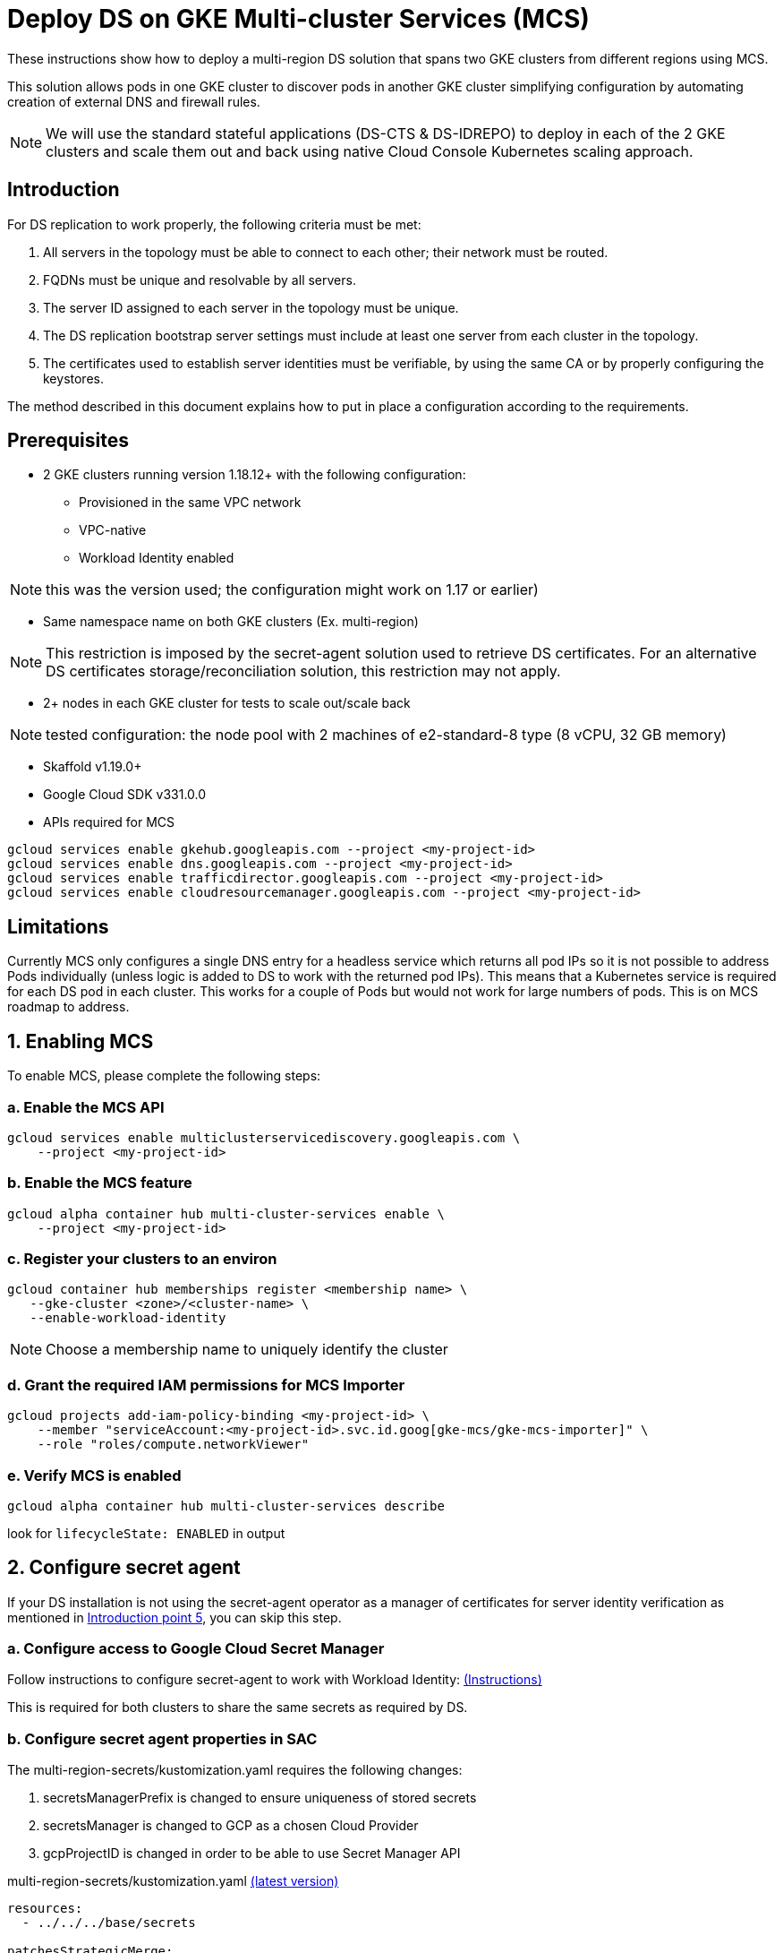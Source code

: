 = Deploy DS on GKE Multi-cluster Services (MCS)

:description: Deploy DS on GKE Multi-cluster Services. Step-by-step solution to make fully meshed replication, +
needed for HA of DS, work on GKE multi-cluster level.
:library: Asciidoctor
ifdef::asciidoctor[]
:source-highlighter: coderay
endif::asciidoctor[]
:idprefix:
:stylesheet: asciidoc.css
//:backend: docbook45
//:backend: html5
//:doctype: book
//:sectids!:
//:plus: &#43;

These instructions show how to deploy a multi-region DS solution that spans two GKE clusters from different
regions using MCS.

This solution allows pods in one GKE cluster to discover pods in another GKE cluster simplifying configuration by automating creation of external DNS and firewall rules.

NOTE: We will use the standard stateful applications (DS-CTS & DS-IDREPO) to deploy in each of the 2 GKE clusters and
scale them out and back using native Cloud Console Kubernetes scaling approach.


[[introduction,Introduction]]
== Introduction

For DS replication to work properly, the following criteria must be met:

. [[introduction-topology, Introduction point 1]]All servers in the topology must be able to connect to each
other; their network must be routed.
. [[introduction-FQDN, Introduction point 2]]FQDNs must be unique and resolvable by all servers.
. [[introduction-server-id, Introduction point 3: unique server ID in topology]]The server ID assigned to each server
in the topology must be
unique.
. [[introduction-bootstrap, Introduction point 4: bootstrap RS servers]]The DS replication bootstrap server settings
must include at least one server from each cluster in the topology.
. [[introduction-certificates, Introduction point 5]]The certificates used to establish server identities must be
verifiable,
by using
the
same CA or by properly
configuring the keystores.

The method described in this document explains how to put in place a configuration according to the requirements.

[[prerequisites,Prerequisites]]
== Prerequisites

* [[prerequisites-mcs-cluster-requirements, Prerequisites point 1]]2 GKE clusters running version 1.18.12+ with the following configuration: 
** Provisioned in the same VPC network
** VPC-native
** Workload Identity enabled

NOTE: this was the version used; the configuration might work on 1.17 or earlier)

* [[prerequisites-same-namespace, Prerequisites point 2]]Same namespace name on both GKE clusters (Ex. +multi-region+)

NOTE: This restriction is imposed by the +secret-agent+ solution used to retrieve DS certificates.
For an alternative DS certificates storage/reconciliation solution, this restriction may not apply.

* [[prerequisites-nodes, Prerequisites point 3]]2+ nodes in each GKE cluster for tests to scale out/scale back

NOTE: tested configuration: the node pool with 2 machines of +e2-standard-8+ type (8 vCPU, 32 GB memory)

* Skaffold v1.19.0+
* Google Cloud SDK v331.0.0
* APIs required for MCS

```
gcloud services enable gkehub.googleapis.com --project <my-project-id>
gcloud services enable dns.googleapis.com --project <my-project-id>
gcloud services enable trafficdirector.googleapis.com --project <my-project-id>
gcloud services enable cloudresourcemanager.googleapis.com --project <my-project-id>
```

== Limitations
Currently MCS only configures a single DNS entry for a headless service which returns all pod IPs so it is not possible to address Pods individually (unless logic is added to DS to work with the returned pod IPs).  This means that a Kubernetes service is required for each DS pod in each cluster. This works for a couple of Pods but would not work for large numbers of pods.  This is on MCS roadmap to address.

[[enable-MCS,Enabling MCS]]
== 1. Enabling MCS
To enable MCS, please complete the following steps:

[[create-ILB,Create internal load balancers in clusters]]
=== a. Enable the MCS API
```
gcloud services enable multiclusterservicediscovery.googleapis.com \
    --project <my-project-id>
```

=== b. Enable the MCS feature
```
gcloud alpha container hub multi-cluster-services enable \
    --project <my-project-id>
```

=== c. Register your clusters to an environ
```
gcloud container hub memberships register <membership name> \
   --gke-cluster <zone>/<cluster-name> \
   --enable-workload-identity
```
NOTE: Choose a membership name to uniquely identify the cluster

=== d. Grant the required IAM permissions for MCS Importer
```
gcloud projects add-iam-policy-binding <my-project-id> \
    --member "serviceAccount:<my-project-id>.svc.id.goog[gke-mcs/gke-mcs-importer]" \
    --role "roles/compute.networkViewer"
```

=== e. Verify MCS is enabled
```
gcloud alpha container hub multi-cluster-services describe
```
look for `lifecycleState: ENABLED` in output

[[configure-sa,Configure secret agent]]
== 2. Configure secret agent

If your DS installation is not using the +secret-agent+ operator as a manager of certificates for server identity
verification  as mentioned in xref:introduction-certificates[], you can skip this step.

=== a. Configure access to Google Cloud Secret Manager

Follow instructions to configure secret-agent to work with Workload Identity: https://github.com/ForgeRock/secret-agent#set-up-cloud-backup-with-gcp-secret-manager[(Instructions)]  

This is required for both clusters to share the same secrets as required by DS.

=== b. Configure secret agent properties in SAC

The +multi-region-secrets/kustomization.yaml+ requires the following changes:

. +secretsManagerPrefix+ is changed to ensure uniqueness of stored secrets
. +secretsManager+ is changed to +GCP+ as a chosen Cloud Provider
. +gcpProjectID+ is changed in order to be able to use Secret Manager API

****
multi-region-secrets/kustomization.yaml https://github.com/ForgeRock/forgeops/tree/master/kustomize/overlay/multi-region/multi-region-secrets/kustomization.yaml[(latest version)]
```yaml
resources:
  - ../../../base/secrets

patchesStrategicMerge:
  - |-
    #Patch the SAC
    apiVersion: secret-agent.secrets.forgerock.io/v1alpha1
    kind: SecretAgentConfiguration
    metadata:
      name: forgerock-sac
    spec:
      appConfig:
        secretsManagerPrefix: "multi-region"
        secretsManager: GCP # none, AWS, Azure, or GCP
        gcpProjectID: engineering-devops
```
****

[[configure-service-export-object,Configure ServiceExport objects]]
== 3. Configure ServiceExport objects
MCS requires a Kubernetes service that can be exposed externally to other clusters for multi cluster communication.
As mentioned in the limitations section, a separate Kubernetes service is required for each DS pod in the cluster for replication between clusters.

To expose a service so that it can made available to other member clusters, you need to create a ServiceExport object for each Service.  The metadata.name must match the name of the Service.  If you have Services for idrepo-0 and idrepo-1 then you'll need a ServiceExport object for each.

****
us-export.yaml https://github.com/ForgeRock/forgeops/tree/master/etc/multi-region/mcs/files/us-export.yaml[(latest version)]
```yaml
kind: ServiceExport
apiVersion: net.gke.io/v1
metadata:
 namespace: prod
 name: rep-ds-idrepo-0-us
---
kind: ServiceExport
apiVersion: net.gke.io/v1
metadata:
 namespace: prod
 name: rep-ds-cts-0-us
```
****

The ServiceExport objects must be deployed first as they take approximately 5 minutes to sync to clusters registered in your environ. 

In US cluster:
```
kubectl create -f etc/multi-region/mcs/files/us-export.yaml 
```

In EU cluster:
```
kubectl create -f etc/multi-region/mcs/files/eu-export.yaml 
```
Once created, the following domain name resolves to the exported service from any pod in any environ cluster:

```
SERVICE_EXPORT_NAME.NAMESPACE.svc.clusterset.local
```

[[setup-DS,Setup DS configuration]]
== 4. Setup DS
Both DS-CTS and DS-IDREPO will be deployed on 2 clusters to simulate the ForgeRock stack.

This uses a ForgeOps configuration based on:

* Kustomize - a standalone tool to customize Kubernetes objects through a `kustomization.yaml` file

* Skaffold - a command line tool that facilitates continuous development for Kubernetes applications, handles the
workflow for building, pushing and deploying your application.

The examples show how to configure DS to be deployed on the US cluster. Apply a similar configuration for
the other cluster.

=== a. Configure replication services
As mentioned in section 3, a Kubernetes service is required for each DS Pod. So that a service can be mapped directly to a Pod, we need to provide a pod-name selector as demonstrated below.

The service name identifies the Pod(idrepo-0) and the cluster's region(us)
****
service.yaml https://github.com/ForgeRock/forgeops/tree/master/kustomize/overlay/multi-region/mcs-us/service.yaml[(latest version)]
```yaml
apiVersion: v1
kind: Service
metadata:
  name: rep-ds-idrepo-0-us
  labels:
    component: ds
spec:
  clusterIP: None
  ports:
  - name: replication
    port: 8989
  selector:
    statefulset.kubernetes.io/pod-name: ds-idrepo-0
```
****

Equivalent services are required for each replica so if you require 2 idrepo pods you need an additional service called rep-ds-idrepo-1-us with the correct pod-name selector.

The same is required for the Europe cluster just changing _us_ for _eu_ in the service name.

=== b. Add customer docker-entrypoint

NOTE: This is a temporary step until the changes are built into the base Docker image.

*Copy docker-entrypoint.sh into Dockerfile*

Configure the DS Dockerfiles to copy the docker-entrypoint.sh script into DS by adding the following line:
****
docker/7.0/ds/cts/Dockerfile, docker/7.0/ds/idrepo/Dockerfile
```
COPY --chown=forgerock:root scripts/docker-entrypoint.sh /opt/opendj
```
****

=== c. Prepare Kustomize definitions

*Make DS server ID unique*

To make the server ID of each pod in our topology unique, the DS internal service name must contain a cluster specific suffix.  This is done by adding the cluster suffix in the `kustomization.yaml` in each of the region's Kustomize overlay folders.

****
kustomization.yaml https://github.com/ForgeRock/forgeops/tree/master/kustomize/overlay/multi-region/mcs-us/kustomization.yaml[(latest version)]
```
patches:
     - target:
         kind: Service
         name: ds-cts
       patch: |-
         - op: replace
           path: /metadata/name
           value: ds-cts-us
```
****

*Enable MCS environment var*

The DS_CLUSTER_TOPOLOGY env var defines a list of regional identifiers.  These settings will be used in the docker-entrypoint.sh to ensure the DS pods are unique across both clusters.  DS_CLUSTER_TOPOLOGY is configured in both the idepo and cts patches.

See `kustomize/overlay/multi-region/mcs-<region>/kustomization.yaml`   

****
```
              env: 
              - name: DS_CLUSTER_TOPOLOGY
                value: "eu,us"
```
****

=== d. Prepare Skaffold profiles
Add following profile to the `skaffold.yaml`. Repeat for EU switching `us` for `eu`

****
skaffold.yaml https://github.com/ForgeRock/forgeops/blob/master/skaffold.yaml[(latest version)]
```
# Multi-region DS : US profile
- name: multi-region-ds-us
  build:
    artifacts:
    - *DS-CTS
    - *DS-IDREPO
    tagPolicy:
      sha256: { }
  deploy:
    kustomize:
      path: ./kustomize/overlay/multi-region/mcs-us
```
****

=== e. Deploy Skaffold profiles

Once the configuration for all clusters is in place, you can start the topology. Below is an example of Skaffold command to run the pre-configured profile.

Deploy to US:
```
skaffold run --profile multi-region-ds-us
```

And for EU:
```
skaffold run --profile multi-region-ds-eu
```
[[load-tests,Run load tests]]
=== 5. Load tests

=== a. Addrate load test

Some basic load was added on a deployment consisting of three replicated servers, one in Europe and two in the US clusters, just to make sure the setup did not have any major problems, independently of absolute numbers.
The `addrate` load was tested on the server in Europe (`rep-ds-cts-0-eu`)
on CTS-like entries for 30mins.
A screenshot from Grafana shows the behaviour of the two servers in the US (`rep-ds-cts-0-us` and `rep-ds-cts-1-us`):

image::addrate-30mins.png[]

Both US servers are closely following the client load demonstrated by the low replication delay. There are some outliers but replication recovers easily.

Greater testing was carried out on the kube-dns solution and results were comparable.  Please see that documentation for more in depth test results on addrate and modrate.

[[pricing,Pricing]]
== 6. Pricing

The only additional costs are CloudDNS costs for the dynamically generated DNS records.

== 6. Pros and Cons

|===
|Pros |Cons

|1. Native Kubernetes solution: only modifies K8S objects
|1. Few parameters to customize in _Dockerfile_, _docker-entrypoint.sh_, _kustomization.yaml_, _skaffold.yaml_

|2. Simple installation: automatic generation of DNS records and firewall rules
|2. Currently MCS can't return dns records for pods.  Current solution requires a service per pod(on MCS roadmap)

|3. Scale out/scale back using Kubernetes: no additional administration
|3. Additional service layer required for replication which requires altering the Advertised Listen Address to match

|4. Explicit naming allows quick identification of servers (Ex: `rep-ds-cts-0-us.<namespace>.clusterset.local`)
|4. MCS managed Services generate healthchecks which are based on the service endpoint which requires a client secret.  This currently fails as the healthcheck is unconfigurable

|5. No additional scripts required
|

|6. Supported by Google.
|

|7. So far, tests are reassuring: replication latency is acceptable
|
|===